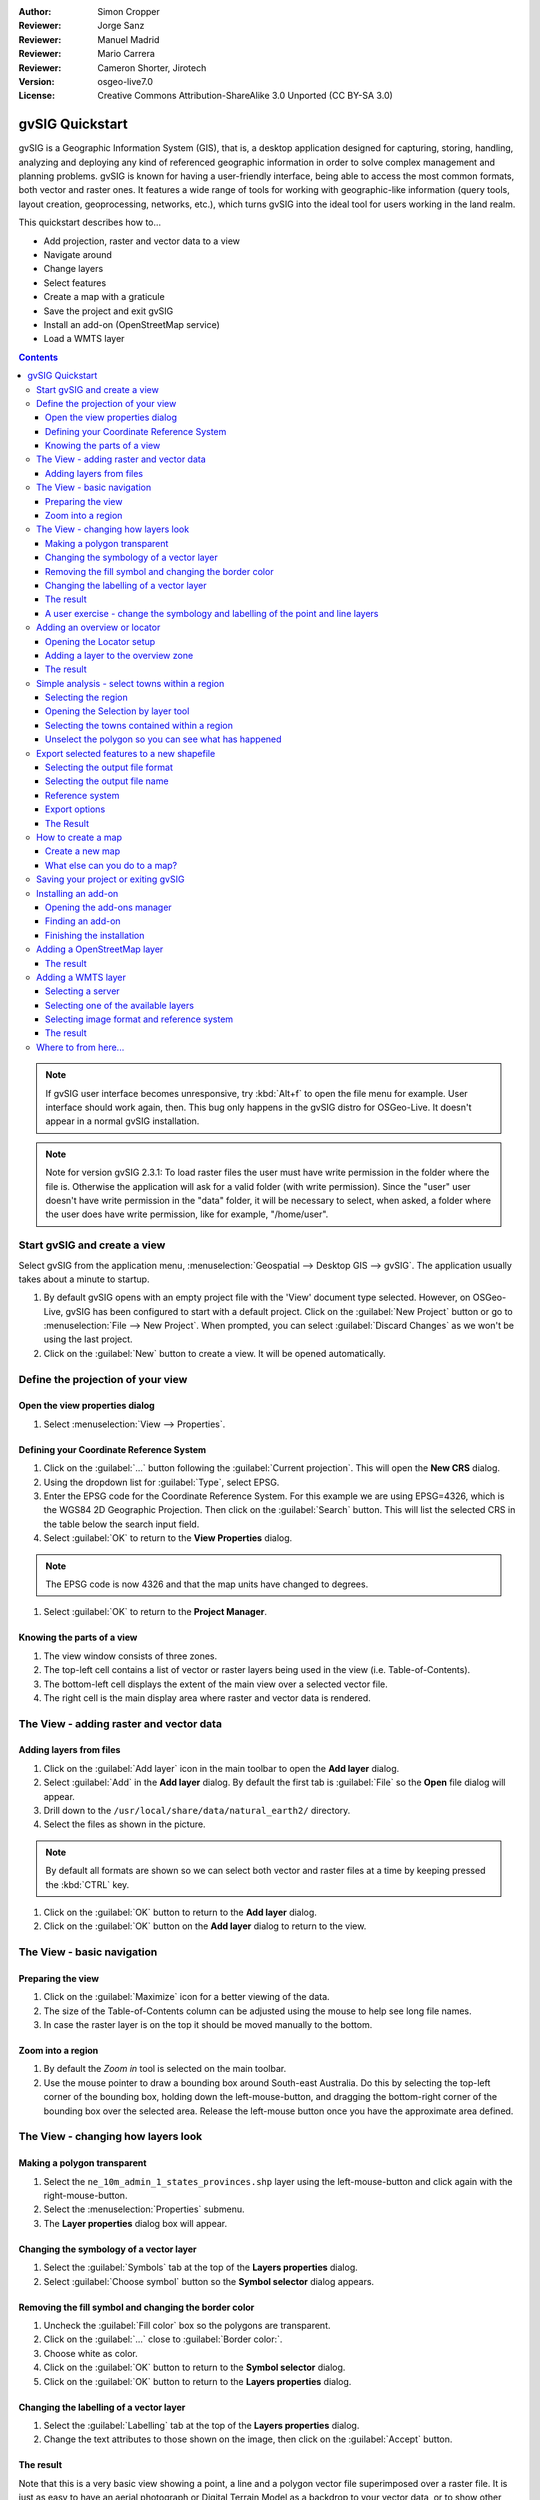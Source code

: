 :Author: Simon Cropper
:Reviewer: Jorge Sanz
:Reviewer: Manuel Madrid
:Reviewer: Mario Carrera
:Reviewer: Cameron Shorter, Jirotech
:Version: osgeo-live7.0
:License: Creative Commons Attribution-ShareAlike 3.0 Unported  (CC BY-SA 3.0)

.. image:: /images/project_logos/logo-gvSIG.png
   :scale: 50
   :align: right

********************************************************************************
gvSIG Quickstart
********************************************************************************

gvSIG is a Geographic Information System (GIS), that is, a desktop application
designed for capturing, storing, handling, analyzing and deploying any kind of
referenced geographic information in order to solve complex management and
planning problems. gvSIG is known for having a user-friendly interface, being
able to access the most common formats, both vector and raster ones. It
features a wide range of tools for working with geographic-like information
(query tools, layout creation, geoprocessing, networks, etc.), which turns
gvSIG into the ideal tool for users working in the land realm.

This quickstart describes how to...

* Add projection, raster and vector data to a view
* Navigate around
* Change layers
* Select features
* Create a map with a graticule
* Save the project and exit gvSIG
* Install an add-on (OpenStreetMap service)
* Load a WMTS layer

.. contents:: Contents

.. note:: If gvSIG user interface becomes unresponsive, try :kbd:`Alt+f` to open
          the file menu for example. User interface should work again, then. This
          bug only happens in the gvSIG distro for OSGeo-Live. It doesn't appear
          in a normal gvSIG installation.

.. note:: Note for version gvSIG 2.3.1: To load raster files the user must
          have write permission in the folder where the file is. Otherwise the
          application will ask for a valid folder (with write permission). Since
          the "user" user doesn't have write permission in the "data" folder, it
          will be necessary to select, when asked, a folder where the user does
          have write permission, like for example, "/home/user".

Start gvSIG and create a view
================================================================================

Select gvSIG from the application menu,
:menuselection:`Geospatial --> Desktop GIS --> gvSIG`. The application usually takes
about a minute to startup.

#. By default gvSIG opens with an empty project file with the 'View' document
   type selected. However, on OSGeo-Live, gvSIG has been configured to
   start with a default project. Click on the :guilabel:`New Project` button or go to
   :menuselection:`File --> New Project`. When prompted, you can select
   :guilabel:`Discard Changes` as we won't be using the last project.

#. Click on the :guilabel:`New` button to create a view. It will be opened automatically.

.. image:: /images/screenshots/1024x768/gvsig_qs_001_.png
   :scale: 55

Define the projection of your view
================================================================================

Open the view properties dialog
--------------------------------------------------------------------------------

#. Select :menuselection:`View --> Properties`.

.. image:: /images/screenshots/1024x768/gvsig_qs_002_.png
   :scale: 55

Defining your Coordinate Reference System
--------------------------------------------------------------------------------

#. Click on the :guilabel:`...` button following the :guilabel:`Current projection`.
   This will open the **New CRS** dialog.
#. Using the dropdown list for :guilabel:`Type`, select EPSG.
#. Enter the EPSG code for the Coordinate Reference System. For this example
   we are using EPSG=4326, which is the WGS84 2D Geographic Projection. Then
   click on the :guilabel:`Search` button. This will list the selected CRS in the table
   below the search input field.
#. Select :guilabel:`OK` to return to the **View Properties** dialog.

.. note:: The EPSG code is now 4326 and that the map units have changed to degrees.

#. Select :guilabel:`OK` to return to the **Project Manager**.

.. image:: /images/screenshots/1024x768/gvsig_qs_003_.png
   :scale: 55


Knowing the parts of a view
--------------------------------------------------------------------------------

#. The view window consists of three zones.
#. The top-left cell contains a list of vector or raster layers being used in
   the view (i.e. Table-of-Contents).
#. The bottom-left cell displays the extent of the main view over a selected
   vector file.
#. The right cell is the main display area where raster and vector data is
   rendered.

.. image:: /images/screenshots/1024x768/gvsig_qs_005_.png
   :scale: 55

The View - adding raster and vector data
================================================================================

Adding layers from files
--------------------------------------------------------------------------------

#. Click on the :guilabel:`Add layer` icon in the main toolbar to open the **Add layer** dialog.
#. Select :guilabel:`Add` in the **Add layer** dialog. By default the first tab is :guilabel:`File`
   so the **Open** file dialog will appear.
#. Drill down to the ``/usr/local/share/data/natural_earth2/`` directory.
#. Select the files as shown in the picture.

.. image:: /images/screenshots/1024x768/gvsig_qs_006_.png
   :scale: 55

.. note:: By default all formats are shown so we can select both vector and raster files at a time by keeping pressed the :kbd:`CTRL` key.

#. Click on the :guilabel:`OK` button to return to the **Add layer** dialog.
#. Click on the :guilabel:`OK` button on the **Add layer** dialog to return to the view.

The View - basic navigation
================================================================================

Preparing the view
--------------------------------------------------------------------------------

#. Click on the :guilabel:`Maximize` icon for a better viewing of the data.
#. The size of the Table-of-Contents column can be adjusted using the mouse to
   help see long file names.
#. In case the raster layer is on the top it should be moved manually to the bottom.

.. image:: /images/screenshots/1024x768/gvsig_qs_008_.png
   :scale: 55

Zoom into a region
--------------------------------------------------------------------------------

#. By default the *Zoom in* tool is selected on the main toolbar.
#. Use the mouse pointer to draw a bounding box around South-east Australia.
   Do this by selecting the top-left corner of the bounding box, holding
   down the left-mouse-button, and dragging the bottom-right corner of
   the bounding box over the selected area. Release the left-mouse button once
   you have the approximate area defined.

.. image:: /images/screenshots/1024x768/gvsig_qs_009_.png
   :scale: 55

The View - changing how layers look
================================================================================

Making a polygon transparent
--------------------------------------------------------------------------------

#. Select the ``ne_10m_admin_1_states_provinces.shp`` layer using the
   left-mouse-button and click again with the right-mouse-button.
#. Select the :menuselection:`Properties` submenu.
#. The **Layer properties** dialog box will appear.

.. image:: /images/screenshots/1024x768/gvsig_qs_010_.png
   :scale: 55

Changing the symbology of a vector layer
--------------------------------------------------------------------------------

#. Select the :guilabel:`Symbols` tab at the top of the **Layers properties** dialog.
#. Select :guilabel:`Choose symbol` button so the **Symbol selector** dialog appears.

Removing the fill symbol and changing the border color
---------------------------------------------------------------------------------

#. Uncheck the :guilabel:`Fill color` box so the polygons are transparent.
#. Click on the :guilabel:`...` close to :guilabel:`Border color:`.
#. Choose white as color.
#. Click on the :guilabel:`OK` button to return to the **Symbol selector** dialog.
#. Click on the :guilabel:`OK` button to return to the **Layers properties** dialog.

.. image:: /images/screenshots/1024x768/gvsig_qs_012_.png
   :scale: 55

Changing the labelling of a vector layer
--------------------------------------------------------------------------------

#. Select the :guilabel:`Labelling` tab at the top of the **Layers properties** dialog.
#. Change the text attributes to those shown on the image, then click on the
   :guilabel:`Accept` button.

.. image:: /images/screenshots/1024x768/gvsig_qs_013_.png
   :scale: 55

The result
--------------------------------------------------------------------------------

Note that this is a very basic view showing a point, a line and a polygon vector
file superimposed over a raster file. It is just as easy to have an aerial
photograph or Digital Terrain Model as a backdrop to your vector data, or
to show other vector data stored in different formats.

.. image:: /images/screenshots/1024x768/gvsig_qs_014_.png
   :scale: 55

A user exercise - change the symbology and labelling of the point and line layers
---------------------------------------------------------------------------------

Following the previous few steps change the symbols, colour and labelling
of the rivers and towns to generally match the following screen shot.

.. image:: /images/screenshots/1024x768/gvsig_qs_015_.png
   :scale: 55

Adding an overview or locator
================================================================================

Opening the Locator setup
--------------------------------------------------------------------------------

#. Select :menuselection:`View --> Locator setup`.

.. image:: /images/screenshots/1024x768/gvsig_qs_016_.png
   :scale: 55

Adding a layer to the overview zone
--------------------------------------------------------------------------------

#. Click on the :guilabel:`Add layer…` button.
#. Within the Add layer window, click on the :guilabel:`Add` button.
#. Select the ``HYP_50M_SR_W.tif`` layer.
#. Click on the :guilabel:`Open` button to return to the Add layer window.
#. Click on the :guilabel:`Ok` button and close the Configure locator window.

.. image:: /images/screenshots/1024x768/gvsig_qs_017_.png
   :scale: 55

The result
--------------------------------------------------------------------------------

Now we can easily know where the view is located in the world.

.. image:: /images/screenshots/1024x768/gvsig_qs_018_.png
   :scale: 55


Simple analysis - select towns within a region
================================================================================

Selecting the region
--------------------------------------------------------------------------------

#. Select the ``ne_10m_admin_1_states_provinces.shp`` layer using the
   left-mouse-button.
#. Select the :guilabel:`Select by point` icon in the main toolbar.
#. Click the polygon representing the State of New South Wales. The polygon will
   go yellow or some other colour depending on your user preferences.

.. image:: /images/screenshots/1024x768/gvsig_qs_019_.png
   :scale: 55

Opening the Selection by layer tool
--------------------------------------------------------------------------------

#. Select the ``ne_10m_populated_places.shp`` layer using the left-mouse-button.
#. Select :menuselection:`Selection --> Select by layer` to open the **Selection by Layer** dialog

.. image:: /images/screenshots/1024x768/gvsig_qs_020_.png
   :scale: 55

Selecting the towns contained within a region
--------------------------------------------------------------------------------

#. Change the first selection criteria using the dropdown boxes on the left-hand
   side of the **Selection by Layer** dialog as shown in the picture.
#. Change the second selection criteria as shown in the picture.
#. Click the :guilabel:`New set` button to select towns within the selected polygon.
#. Select the :guilabel:`Cancel` button in the **Selection by Layer** dialog to return
   to the view.

.. image:: /images/screenshots/1024x768/gvsig_qs_021_.png
   :scale: 55

Unselect the polygon so you can see what has happened
--------------------------------------------------------------------------------

#. Select the ``ne_10m_admin_1_states_provinces.shp`` layer using the left-mouse-button.
#. Select the 'Clear selection' icon in the main toolbar.
#. You can now see that only those towns within New South Wales are selected.

.. image:: /images/screenshots/1024x768/gvsig_qs_022_.png
   :scale: 55

Export selected features to a new shapefile
===============================================================================

Selecting the output file format
--------------------------------------------------------------------------------

#. Select the ``ne_10m_populated_places.shp`` layer using the left-mouse-button.
#. Select :menuselection:`Layer --> Export to...` to start the export.
#. Select *Shape Format*.
#. Click on *Next*.

.. image:: /images/screenshots/1024x768/gvsig_qs_023_.png
   :scale: 55

Selecting the output file name
--------------------------------------------------------------------------------

#. Choose a folder and type the file name.
#. Click on *Open* and then on *Next*.

.. image:: /images/screenshots/1024x768/gvsig_qs_024_.png
   :scale: 55

Reference system
--------------------------------------------------------------------------------

#. Choose the option *Original (EPSG:4326)* in order to keep the reference system of the view.
#. Click on *Next*.

Export options
--------------------------------------------------------------------------------

#. Choose the option *Selected features* in order to export only the towns of
   New South Wales.
#. Click on *Export*.

.. image:: /images/screenshots/1024x768/gvsig_qs_025_.png
   :scale: 55

The Result
--------------------------------------------------------------------------------

#. The new layer has been added to the view.
#. In order to check that the export was ok set the original file as invisible.
   Only the towns of New South Wales should be shown.

.. image:: /images/screenshots/1024x768/gvsig_qs_026_.png
   :scale: 55

How to create a map
================================================================================

Create a new map 
--------------------------------------------------------------------------------

#. Select the *Map* document type in the **Project Manager**.
#. Click on the :guilabel:`New` button to create a map.
#. A new window is shown, where you can select the view to insert on the Map. 
   Select the only view that you have and press *Accept*. 
#. The map will appear with the view selected.

What else can you do to a map?
--------------------------------------------------------------------------------

#. Additional elements like a scale and north arrow can be added to the map
   using the icons in the main toolbar or with the submenus in the :menuselection:`Map` menu.
#. The map can be printed or exported to PDF or Postscript for incorporation
   into other works.
#. Select the :guilabel:`Close window` icon to return to the **Project manager**

.. image:: /images/screenshots/1024x768/gvsig_qs_029_.png
   :scale: 55

Saving your project or exiting gvSIG
================================================================================

#. Projects can be saved for use later by using the :menuselection:`File --> Save as...`
   menu option, or
#. Projects can be exited or closed by using the :menuselection:`File --> Exit` menu option.

.. image:: /images/screenshots/1024x768/gvsig_qs_030_.png
   :scale: 55

Installing an add-on
================================================================================

Opening the add-ons manager
--------------------------------------------------------------------------------

#. Select :menuselection:`Tools --> Addons manager`. After a while, the
   *Install package* window will appear.
#. Within the *Install package* window, select the option *Installation from URL*.
#. Choose the repo URL shown in the picture.
#. Click on the *Next* button.

.. image:: /images/screenshots/1024x768/gvsig_qs_031_.png
   :scale: 55

Finding an add-on
--------------------------------------------------------------------------------

#. At the add-ons manager we can find plugins and symbol libraries. 
#. Type 'Forestry' in the *Fast filter* text box.
#. Check the add-on called *Symbols: Forestry* (it's a symbol library).
#. Click on *Next*.

.. image:: /images/screenshots/1024x768/gvsig_qs_032__.png
   :scale: 55

Finishing the installation
--------------------------------------------------------------------------------

#. Click on *Start downloading*.
#. Then click on *Next*.
#. Finally click on *Finish*.

Although the new message indicates that a restart is needed, for symbol libraries it's not necessary. We only have to restart when we install plugins. 


Adding a OpenStreetMap layer
================================================================================

#. Now we are going to add OpenStreetMap cartography. Within a new view, in EPSG 3857, click on the :guilabel:`Add layer…` button.
#. Choose the *OSM* tab.
#. Select 'Mapnik' from the available layers.
#. Click on *Ok*.

.. image:: /images/screenshots/1024x768/gvsig_qs_036__.png
   :scale: 55

The result
--------------------------------------------------------------------------------

A new layer has been added to the view. Just doing zoom over a region we could see
the detailed Open Street Map data.

.. image:: /images/screenshots/1024x768/gvsig_qs_037_.png
   :scale: 55
.. image:: /images/screenshots/1024x768/gvsig_qs_038_.png
   :scale: 55



Adding a WMTS layer
================================================================================

WMTS is an evolution of WMS OGC standard based on tile management.

Selecting a server
--------------------------------------------------------------------------------

#. Within a view, click on the :guilabel:`Add layer…` button.
#. Choose the *WMTS* tab.
#. Choose the URL shown in the picture.
#. Click on *Connect*.
#. Click on *Next*.

.. image:: /images/screenshots/1024x768/gvsig_qs_039_.png
   :scale: 55

Selecting one of the available layers
--------------------------------------------------------------------------------

#. Select one of the available layers (e.g. bluemarble)
#. Click on *Add*.
#. Click on *Next*.

.. image:: /images/screenshots/1024x768/gvsig_qs_040_.png
   :scale: 55

Selecting image format and reference system
--------------------------------------------------------------------------------

#. Select *image/jpeg* as image format.
#. Select *EPSG:4326* (notice that the view must have the same SRS. If not then
   cancel, change it and start again).
#. Click on *Accept*.

.. image:: /images/screenshots/1024x768/gvsig_qs_041_.png
   :scale: 55

The result
--------------------------------------------------------------------------------

A new layer has been added to the view.

.. image:: /images/screenshots/1024x768/gvsig_qs_042_.png
   :scale: 55

Where to from here...
================================================================================

* `User manuals <http://downloads.gvsig.org/download/web/en/build/html/index.html>`_
* `Courses and tutorials <http://www.gvsig.com/en/diffusion/educational-material?p_p_id=122_INSTANCE_A9eo37KAqtxs&p_p_lifecycle=0&p_p_state=normal&p_p_mode=view&p_p_col_id=column-2&p_p_col_count=1&p_r_p_564233524_resetCur=true&p_r_p_564233524_categoryId=25973>`_
* `Learning gvSIG in 30 minutes <https://blog.gvsig.org/2017/05/23/learning-gvsig-in-30-minutes/>`_
* `gvSIG Blog <http://blog.gvsig.org/category/languages/english/>`_
